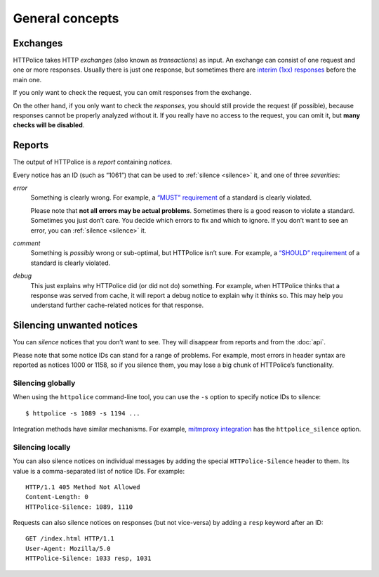 General concepts
================

.. highlight:: console

.. _exchanges:

Exchanges
---------
HTTPolice takes HTTP *exchanges* (also known as *transactions*) as input.
An exchange can consist of one request and one or more responses.
Usually there is just one response,
but sometimes there are `interim (1xx) responses`__ before the main one.

__ https://tools.ietf.org/html/rfc7231#section-6.2

If you only want to check the request,
you can omit responses from the exchange.

On the other hand, if you only want to check the *responses*,
you should still provide the request (if possible),
because responses cannot be properly analyzed without it.
If you really have no access to the request, you can omit it,
but **many checks will be disabled**.


Reports
-------
The output of HTTPolice is a *report* containing *notices*.

Every notice has an ID (such as “1061”)
that can be used to :ref:`silence <silence>` it,
and one of three *severities*:

*error*
  Something is clearly wrong.
  For example, a `“MUST” requirement`__ of a standard is clearly violated.

  __ https://tools.ietf.org/html/rfc2119

  Please note that **not all errors may be actual problems**.
  Sometimes there is a good reason to violate a standard.
  Sometimes you just don’t care.
  You decide which errors to fix and which to ignore.
  If you don’t want to see an error, you can :ref:`silence <silence>` it.

*comment*
  Something is *possibly* wrong or sub-optimal, but HTTPolice isn’t sure.
  For example, a `“SHOULD” requirement`__ of a standard is clearly violated.

  __ https://tools.ietf.org/html/rfc2119

*debug*
  This just explains why HTTPolice did (or did not do) something.
  For example, when HTTPolice thinks that a response was served from cache,
  it will report a debug notice to explain why it thinks so.
  This may help you understand further cache-related notices
  for that response.


.. _silence:

Silencing unwanted notices
--------------------------

You can *silence* notices that you don’t want to see.
They will disappear from reports and from the :doc:`api`.

Please note that some notice IDs can stand for a range of problems.
For example, most errors in header syntax are reported as notices 1000 or 1158,
so if you silence them, you may lose a big chunk of HTTPolice’s functionality.

Silencing globally
~~~~~~~~~~~~~~~~~~
When using the ``httpolice`` command-line tool,
you can use the ``-s`` option to specify notice IDs to silence::

  $ httpolice -s 1089 -s 1194 ...

Integration methods have similar mechanisms.
For example, `mitmproxy integration`__ has the ``httpolice_silence`` option.

__ http://mitmproxy-httpolice.readthedocs.io/

Silencing locally
~~~~~~~~~~~~~~~~~
You can also silence notices on individual messages
by adding the special ``HTTPolice-Silence`` header to them.
Its value is a comma-separated list of notice IDs. For example::

  HTTP/1.1 405 Method Not Allowed
  Content-Length: 0
  HTTPolice-Silence: 1089, 1110

Requests can also silence notices on responses (but not vice-versa)
by adding a ``resp`` keyword after an ID::

  GET /index.html HTTP/1.1
  User-Agent: Mozilla/5.0
  HTTPolice-Silence: 1033 resp, 1031
